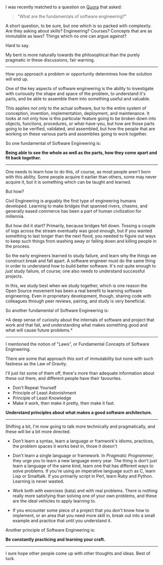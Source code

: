 I was recently matched to a question on [[http://quora.com][Quora]] that
asked:

#+BEGIN_QUOTE
  "What are the fundamentals of software engineering?"
#+END_QUOTE

A short question, to be sure, but one which is so packed with
complexity. Are they asking about skills? Engineering? Courses? Concepts
that are as immutable as laws? Things which no one can argue against?

Hard to say.

My bent is more naturally towards the philosophical than the purely
pragmatic in these discussions, fair warning.

--------------

How you approach a problem or opportunity determines how the solution
will end up.

One of the key aspects of software engineering is the ability to
investigate with curiousity the shape and space of the problem, to
understand it's parts, and be able to assemble them into something
useful and valuable.

This applies /not only/ to the actual software, but to the entire system
of conception, invention, implementation, deployment, and maintenance.
It looks at not only how is this particular feature going to be broken
down into objects, functions, procedures, or what-have-you, but how are
those parts going to be verified, validated, and assembled, but how the
people that are working on these various parts and assemblies going to
work together.

So one fundamental of Software Engineering is:

*Being able to see the whole as well as the parts, how they come apart
and fit back together.*

--------------

One needs to learn how to do this, of course, as most people aren't born
with this ability. Some people acquire it earlier than others, some may
never acquire it, but it is something which can be taught and learned.

But how?

Civil Engineering is arguably the first type of engineering humans
developed. Learning to make bridges that spanned rivers, chasms, and
generally eased commerce has been a part of human civilization for
millennia.

But how did it start? Primarily, because bridges fell down. Tossing a
couple of logs across the stream eventually was good enough, but if you
wanted something to last longer than the next flood, you needed to
figure out ways to keep such things from washing away or falling down
and killing people in the process.

So the early engineers learned to study failure, and learn why the
things we construct break and fall apart. A software engineer must do
the same thing in order to understand how to build better software. It's
not quite enough to /just/ study failure, of course; one also needs to
understand successful projects.

In this, we study best when we study together, which is one reason the
Open Source movement has been a real benefit to learning software
engineering. Even in proprietary development, though, sharing code with
colleagues through peer reviews, pairing, and study is very beneficial.

So another fundamental of Software Engineering is:

*A deep sense of curiosity about the internals of software and project
that work and that fail, and understanding what makes something good and
what will cause future problems.*

--------------

I mentioned the notion of "Laws", or Fundamental Concepts of Software
Engineering.

There are some that approach this sort of immutability but none with
such fastness as the Law of Gravity.

I'll just list some of them off, there's more than adequate information
about these out there, and different people have their favourites.

- Don't Repeat Yourself
- Principle of Least Astonishment
- Principle of Least Knowledge
- Make it work, then make it pretty, then make it fast.

*Understand principles about what makes a good software architecture.*

--------------

Shifting a bit, I'm now going to talk more technically and
pragmatically, and these will be a bit more directed.

- Don't learn a syntax, learn a language or framwork's idioms,
  practices, the problem spaces it works best in, those it doesn't

- Don't learn a single language or framework. In /Pragmatic Programmer/,
  they urge you to learn a new language every year. The thing is don't
  just learn a language of the same kind, learn one that has different
  ways to solve problems. If you're using an imperative language such as
  C, learn Lisp or Smalltalk. If you primarily script in Perl, learn
  Ruby and Python. Learning is never wasted.

- Work both with exercises (kata) and with real problems. There is
  nothing really more satisfying than solving one of your own problems,
  and these are the ideal vehicles to apply learning to.

- If you encounter some piece of a project that you don't know how to
  implement, or an area that you need more skill in, break out into a
  small example and practice that until you understand it.

Another principle of Software Engineering is:

*Be constantly practicing and learning your craft.*

--------------

I sure hope other people come up with other thoughts and ideas. Best of
luck.
